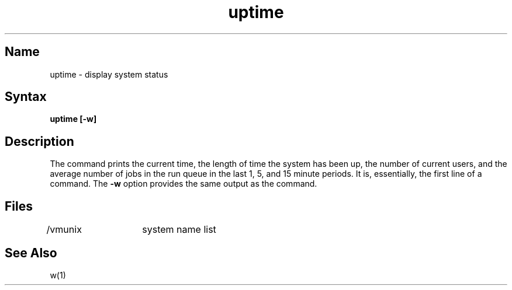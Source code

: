 .\" SCCSID: @(#)uptime.1	8.1	9/11/90
.TH uptime 1
.SH Name
uptime \- display system status
.SH Syntax
.B uptime [-w]
.SH Description
.NXA "uptime command" "w command"
.NXR "uptime command"
.NXR "system" "showing uptime"
.NXR "system" "showing run queue average"
The
.PN uptime 
command prints the current time, the length of time the system has been up,
the number of current users, and the average number of jobs in the run 
queue in the last 1, 5, and 15 minute periods.  
It is, essentially, the first line 
of a 
.MS w 1
command.
The 
.B \-w
option provides the same output as the 
.PN w
command.
.SH Files
/vmunix	system name list
.SH See Also
w(1)
